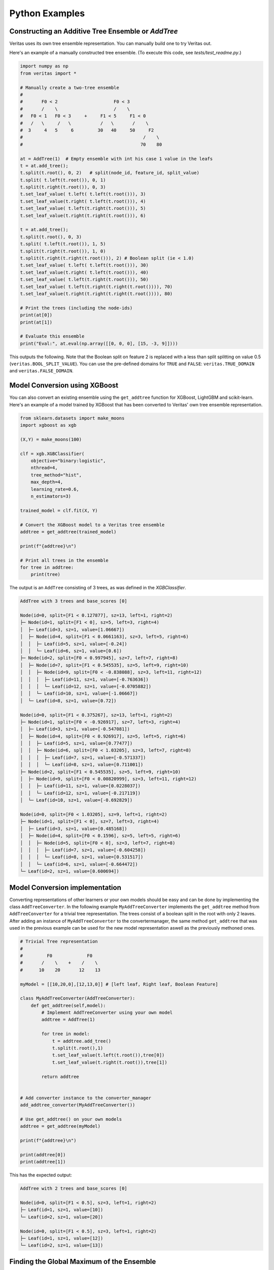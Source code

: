 Python Examples
---------------

Constructing an Additive Tree Ensemble or `AddTree`
^^^^^^^^^^^^^^^^^^^^^^^^^^^^^^^^^^^^^^^^^^^^^^^^^^^

Veritas uses its own tree ensemble representation. You can manually build one to try Veritas out.

Here's an example of a manually constructed tree ensemble.
(To execute this code, see `tests/test_readme.py`.)

.. code-block:: py

    import numpy as np
    from veritas import *

    # Manually create a two-tree ensemble
    #
    #       F0 < 2                     F0 < 3
    #       /    \                     /    \         
    #   F0 < 1   F0 < 3     +     F1 < 5     F1 < 0
    #   /   \     /   \           /   \       /    \
    #  3     4   5     6         30   40     50     F2
    #                                             /    \
    #                                            70    80

    at = AddTree(1)  # Empty ensemble with int his case 1 value in the leafs
    t = at.add_tree();
    t.split(t.root(), 0, 2)   # split(node_id, feature_id, split_value)
    t.split( t.left(t.root()), 0, 1)
    t.split(t.right(t.root()), 0, 3)
    t.set_leaf_value( t.left( t.left(t.root())), 3)
    t.set_leaf_value(t.right( t.left(t.root())), 4)
    t.set_leaf_value( t.left(t.right(t.root())), 5)
    t.set_leaf_value(t.right(t.right(t.root())), 6)

    t = at.add_tree();
    t.split(t.root(), 0, 3)
    t.split( t.left(t.root()), 1, 5)
    t.split(t.right(t.root()), 1, 0)
    t.split(t.right(t.right(t.root())), 2) # Boolean split (ie < 1.0)
    t.set_leaf_value( t.left( t.left(t.root())), 30)
    t.set_leaf_value(t.right( t.left(t.root())), 40)
    t.set_leaf_value( t.left(t.right(t.root())), 50)
    t.set_leaf_value( t.left(t.right(t.right(t.root()))), 70)
    t.set_leaf_value(t.right(t.right(t.right(t.root()))), 80)

    # Print the trees (including the node-ids)
    print(at[0])
    print(at[1])

    # Evaluate this ensemble
    print("Eval:", at.eval(np.array([[0, 0, 0], [15, -3, 9]])))


This outputs the following. Note that the Boolean split on feature 2 is replaced with a less than split splitting on value 0.5 (``veritas.BOOL_SPLIT_VALUE``). You can use the pre-defined domains for ``TRUE`` and ``FALSE``: ``veritas.TRUE_DOMAIN`` and ``veritas.FALSE_DOMAIN``.

.. code-block:: sh
    Node(id=0, split=[F0 < 2], sz=7, left=1, right=2)
    ├─ Node(id=1, split=[F0 < 1], sz=3, left=3, right=4)
    │  ├─ Leaf(id=3, sz=1, value=[3])
    │  └─ Leaf(id=4, sz=1, value=[4])
    ├─ Node(id=2, split=[F0 < 3], sz=3, left=5, right=6)
    │  ├─ Leaf(id=5, sz=1, value=[5])
    │  └─ Leaf(id=6, sz=1, value=[6])

    Node(id=0, split=[F0 < 3], sz=9, left=1, right=2)
    ├─ Node(id=1, split=[F1 < 5], sz=3, left=3, right=4)
    │  ├─ Leaf(id=3, sz=1, value=[30])
    │  └─ Leaf(id=4, sz=1, value=[40])
    ├─ Node(id=2, split=[F1 < 0], sz=5, left=5, right=6)
    │  ├─ Leaf(id=5, sz=1, value=[50])
    │  ├─ Node(id=6, split=[F2 < 0.5], sz=3, left=7, right=8)
    │  │  ├─ Leaf(id=7, sz=1, value=[70])
    │  │  └─ Leaf(id=8, sz=1, value=[80])

    Eval: [[33.] [56.]]


Model Conversion using XGBoost 
^^^^^^^^^^^^^^^^^^^^^^^^^^^^^^
You can also convert an existing ensemble using the ``get_addtree`` function for XGBoost, LightGBM and scikit-learn.
Here's an example of a model trained by XGBoost that has been converted to Veritas' own tree ensemble representation.

.. code-block:: py

    from sklearn.datasets import make_moons
    import xgboost as xgb

    (X,Y) = make_moons(100)

    clf = xgb.XGBClassifier(
        objective="binary:logistic",
        nthread=4,
        tree_method="hist",
        max_depth=4,
        learning_rate=0.6,
        n_estimators=3)

    trained_model = clf.fit(X, Y)

    # Convert the XGBoost model to a Veritas tree ensemble
    addtree = get_addtree(trained_model)

    print(f"{addtree}\n")

    # Print all trees in the ensemble
    for tree in addtree:
        print(tree)

The output is an ``AddTree`` consisting of 3 trees, as was defined in the `XGBClassifier`.

.. code-block:: sh

    AddTree with 3 trees and base_scores [0]

    Node(id=0, split=[F1 < 0.127877], sz=13, left=1, right=2)
    ├─ Node(id=1, split=[F1 < 0], sz=5, left=3, right=4)
    │  ├─ Leaf(id=3, sz=1, value=[1.06667])
    │  ├─ Node(id=4, split=[F1 < 0.0661163], sz=3, left=5, right=6)
    │  │  ├─ Leaf(id=5, sz=1, value=[-0.24])
    │  │  └─ Leaf(id=6, sz=1, value=[0.6])
    ├─ Node(id=2, split=[F0 < 0.997945], sz=7, left=7, right=8)
    │  ├─ Node(id=7, split=[F1 < 0.545535], sz=5, left=9, right=10)
    │  │  ├─ Node(id=9, split=[F0 < -0.838088], sz=3, left=11, right=12)
    │  │  │  ├─ Leaf(id=11, sz=1, value=[-0.763636])
    │  │  │  └─ Leaf(id=12, sz=1, value=[-0.0705882])
    │  │  └─ Leaf(id=10, sz=1, value=[-1.06667])
    │  └─ Leaf(id=8, sz=1, value=[0.72])

    Node(id=0, split=[F1 < 0.375267], sz=13, left=1, right=2)
    ├─ Node(id=1, split=[F0 < -0.926917], sz=7, left=3, right=4)
    │  ├─ Leaf(id=3, sz=1, value=[-0.547081])
    │  ├─ Node(id=4, split=[F0 < 0.926917], sz=5, left=5, right=6)
    │  │  ├─ Leaf(id=5, sz=1, value=[0.77477])
    │  │  ├─ Node(id=6, split=[F0 < 1.03205], sz=3, left=7, right=8)
    │  │  │  ├─ Leaf(id=7, sz=1, value=[-0.571337])
    │  │  │  └─ Leaf(id=8, sz=1, value=[0.711001])
    ├─ Node(id=2, split=[F1 < 0.545535], sz=5, left=9, right=10)
    │  ├─ Node(id=9, split=[F0 < 0.00820999], sz=3, left=11, right=12)
    │  │  ├─ Leaf(id=11, sz=1, value=[0.0228037])
    │  │  └─ Leaf(id=12, sz=1, value=[-0.217119])
    │  └─ Leaf(id=10, sz=1, value=[-0.692829])

    Node(id=0, split=[F0 < 1.03205], sz=9, left=1, right=2)
    ├─ Node(id=1, split=[F1 < 0], sz=7, left=3, right=4)
    │  ├─ Leaf(id=3, sz=1, value=[0.485168])
    │  ├─ Node(id=4, split=[F0 < 0.1596], sz=5, left=5, right=6)
    │  │  ├─ Node(id=5, split=[F0 < 0], sz=3, left=7, right=8)
    │  │  │  ├─ Leaf(id=7, sz=1, value=[-0.604258])
    │  │  │  └─ Leaf(id=8, sz=1, value=[0.531517])
    │  │  └─ Leaf(id=6, sz=1, value=[-0.664472])
    └─ Leaf(id=2, sz=1, value=[0.600694])


Model Conversion implementation
^^^^^^^^^^^^^^^^^^^^^^^^^^^^^^^

Converting representations of other learners or your own models should be easy and can be done by implementing the class ``AddTreeConverter``. In the following example ``MyAddTreeConverter`` implements the ``get_addtree`` method from ``AddTreeConverter`` for a trivial tree representation. The trees consist of a boolean split in the root with only 2 leaves. After adding an instance of ``MyAddTreeConverter`` to the convertermanager, the same method ``get_addtree`` that was used in the previous example can be used for the new model representation aswell as the previously methoned ones.

.. code-block:: py

    # Trivial Tree representation
    #
    #         F0             F0        
    #       /    \    +    /    \              
    #      10    20       12    13

    myModel = [[10,20,0],[12,13,0]] # [left leaf, Right leaf, Boolean Feature]

    class MyAddTreeConverter(AddTreeConverter):
        def get_addtree(self,model):
            # Implement AddTreeConverter using your own model
            addtree = AddTree(1)
            
            for tree in model:
                t = addtree.add_tree()
                t.split(t.root(),1)
                t.set_leaf_value(t.left(t.root()),tree[0])
                t.set_leaf_value(t.right(t.root()),tree[1])

            return addtree


    # Add converter instance to the converter_manager 
    add_addtree_converter(MyAddTreeConverter())

    # Use get_addtree() on your own models
    addtree = get_addtree(myModel)

    print(f"{addtree}\n")

    print(addtree[0])
    print(addtree[1])


This has the expected output:

.. code-block:: sh

    AddTree with 2 trees and base_scores [0]

    Node(id=0, split=[F1 < 0.5], sz=3, left=1, right=2)
    ├─ Leaf(id=1, sz=1, value=[10])
    └─ Leaf(id=2, sz=1, value=[20])

    Node(id=0, split=[F1 < 0.5], sz=3, left=1, right=2)
    ├─ Leaf(id=1, sz=1, value=[12])
    └─ Leaf(id=2, sz=1, value=[13])


Finding the Global Maximum of the Ensemble
^^^^^^^^^^^^^^^^^^^^^^^^^^^^^^^^^^^^^^^^^^

We can use Veritas to find the feature values for which the model's output is maximal as follows.

.. code-block:: py

    # What is the maximum of the ensemble?
    config = Config(HeuristicType.MAX_OUTPUT)
    s = config.get_search(at,{})

    s.steps(100)

    print("Global maximum")
    if s.num_solutions() > 0:
        sol = s.get_solution(0)
        print("- current best solution:", sol.output, "->",
            "optimal" if s.is_optimal() else "suboptimal", "solution")
        print("- feature value ranges", sol.box())
        sol_nodes = s.get_solution_nodes(0)
        print("  which lead to leaf nodes", sol_nodes,
            "with leaf values",
            [at[i].get_leaf_value(n,0) for i, n in enumerate(sol_nodes)])


This outputs:

.. code-block:: sh

    Global maximum
    - current best solution: 86.0 -> optimal solution
    - feature value ranges {0: Interval(>=3), 1: Interval(>=0), 2: Interval(>=0.5)}
    which lead to leaf nodes [6, 8] with leaf values [6.0, 80.0]


The solutions generated by ``Search`` are accessible using ``get_solution``. The solutions are sorted descendingly: the best solution is at index 0, the worst solution is at index ``s.num_solutions()-1``.

A best solution at index 0 is optimal when ``s.is_optimal()`` returns true. To know when the solution was generated, ``sol.time`` contains the number of seconds since the construction of the ``Search`` object.

The ``sol.box()`` method returns the value intervals of the features for which the output of the ensemble is unchanged. That is, for each possible assignment within the intervals, the trees always evaluate to the same leaf node (``s.get_solution_nodes``), and thus to the same output value. If a feature is missing from the box, it means that its value does not make a difference.